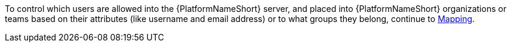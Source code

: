 :_mod-docs-content-type: SNIPPET

[role="_abstract"]
To control which users are allowed into the {PlatformNameShort} server, and placed into {PlatformNameShort} organizations or teams based on their attributes (like username and email address) or to what groups they belong, continue to link:{BaseURL}/red_hat_ansible_automation_platform/{PlatformVers}/html-single/access_management_and_authentication/index#gw-mapping[Mapping].
